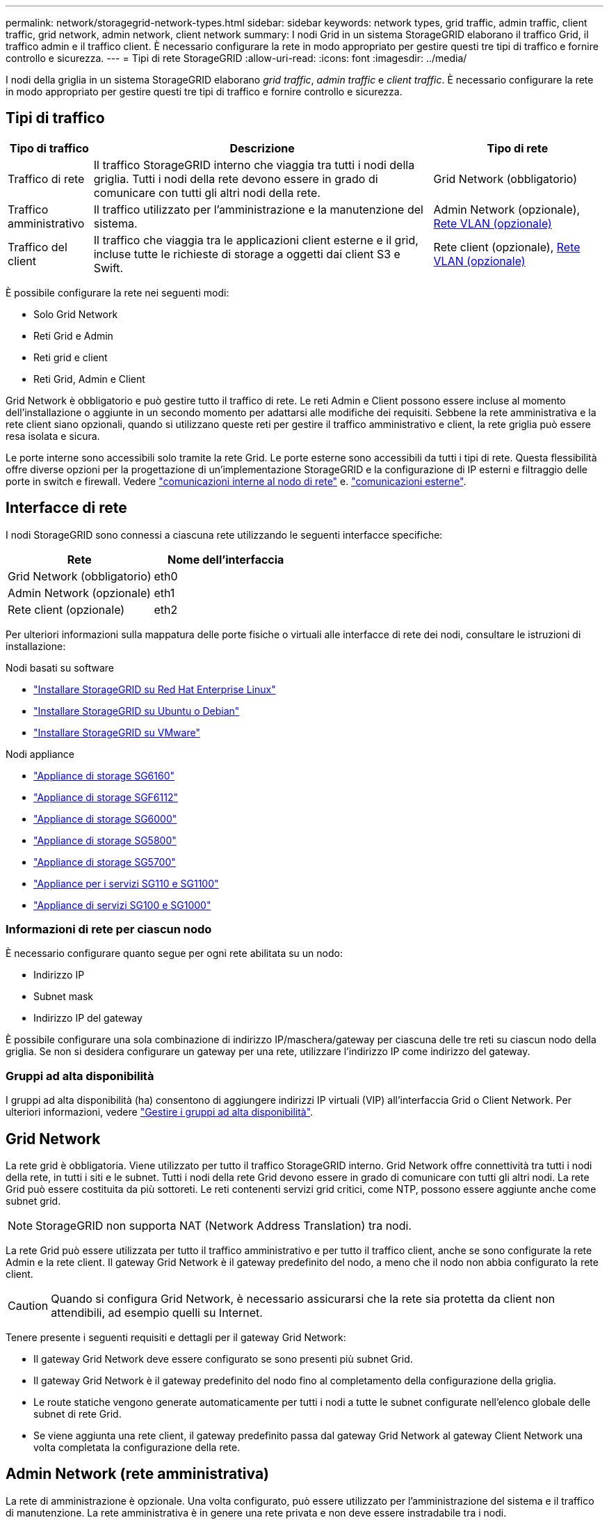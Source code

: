 ---
permalink: network/storagegrid-network-types.html 
sidebar: sidebar 
keywords: network types, grid traffic, admin traffic, client traffic, grid network, admin network, client network 
summary: I nodi Grid in un sistema StorageGRID elaborano il traffico Grid, il traffico admin e il traffico client. È necessario configurare la rete in modo appropriato per gestire questi tre tipi di traffico e fornire controllo e sicurezza. 
---
= Tipi di rete StorageGRID
:allow-uri-read: 
:icons: font
:imagesdir: ../media/


[role="lead"]
I nodi della griglia in un sistema StorageGRID elaborano _grid traffic_, _admin traffic_ e _client traffic_. È necessario configurare la rete in modo appropriato per gestire questi tre tipi di traffico e fornire controllo e sicurezza.



== Tipi di traffico

[cols="1a,4a,2a"]
|===
| Tipo di traffico | Descrizione | Tipo di rete 


 a| 
Traffico di rete
 a| 
Il traffico StorageGRID interno che viaggia tra tutti i nodi della griglia. Tutti i nodi della rete devono essere in grado di comunicare con tutti gli altri nodi della rete.
 a| 
Grid Network (obbligatorio)



 a| 
Traffico amministrativo
 a| 
Il traffico utilizzato per l'amministrazione e la manutenzione del sistema.
 a| 
Admin Network (opzionale), <<Reti VLAN opzionali,Rete VLAN (opzionale)>>



 a| 
Traffico del client
 a| 
Il traffico che viaggia tra le applicazioni client esterne e il grid, incluse tutte le richieste di storage a oggetti dai client S3 e Swift.
 a| 
Rete client (opzionale), <<Reti VLAN opzionali,Rete VLAN (opzionale)>>

|===
È possibile configurare la rete nei seguenti modi:

* Solo Grid Network
* Reti Grid e Admin
* Reti grid e client
* Reti Grid, Admin e Client


Grid Network è obbligatorio e può gestire tutto il traffico di rete. Le reti Admin e Client possono essere incluse al momento dell'installazione o aggiunte in un secondo momento per adattarsi alle modifiche dei requisiti. Sebbene la rete amministrativa e la rete client siano opzionali, quando si utilizzano queste reti per gestire il traffico amministrativo e client, la rete griglia può essere resa isolata e sicura.

Le porte interne sono accessibili solo tramite la rete Grid. Le porte esterne sono accessibili da tutti i tipi di rete. Questa flessibilità offre diverse opzioni per la progettazione di un'implementazione StorageGRID e la configurazione di IP esterni e filtraggio delle porte in switch e firewall. Vedere link:../network/internal-grid-node-communications.html["comunicazioni interne al nodo di rete"] e. link:../network/external-communications.html["comunicazioni esterne"].



== Interfacce di rete

I nodi StorageGRID sono connessi a ciascuna rete utilizzando le seguenti interfacce specifiche:

[cols="1a,1a"]
|===
| Rete | Nome dell'interfaccia 


 a| 
Grid Network (obbligatorio)
 a| 
eth0



 a| 
Admin Network (opzionale)
 a| 
eth1



 a| 
Rete client (opzionale)
 a| 
eth2

|===
Per ulteriori informazioni sulla mappatura delle porte fisiche o virtuali alle interfacce di rete dei nodi, consultare le istruzioni di installazione:

.Nodi basati su software
* link:../rhel/index.html["Installare StorageGRID su Red Hat Enterprise Linux"]
* link:../ubuntu/index.html["Installare StorageGRID su Ubuntu o Debian"]
* link:../vmware/index.html["Installare StorageGRID su VMware"]


.Nodi appliance
* https://docs.netapp.com/us-en/storagegrid-appliances/installconfig/hardware-description-sg6100.html["Appliance di storage SG6160"^]
* https://docs.netapp.com/us-en/storagegrid-appliances/installconfig/hardware-description-sg6100.html["Appliance di storage SGF6112"^]
* https://docs.netapp.com/us-en/storagegrid-appliances/installconfig/hardware-description-sg6000.html["Appliance di storage SG6000"^]
* https://docs.netapp.com/us-en/storagegrid-appliances/installconfig/hardware-description-sg5800.html["Appliance di storage SG5800"^]
* https://docs.netapp.com/us-en/storagegrid-appliances/installconfig/hardware-description-sg5700.html["Appliance di storage SG5700"^]
* https://docs.netapp.com/us-en/storagegrid-appliances/installconfig/hardware-description-sg110-and-1100.html["Appliance per i servizi SG110 e SG1100"^]
* https://docs.netapp.com/us-en/storagegrid-appliances/installconfig/hardware-description-sg100-and-1000.html["Appliance di servizi SG100 e SG1000"^]




=== Informazioni di rete per ciascun nodo

È necessario configurare quanto segue per ogni rete abilitata su un nodo:

* Indirizzo IP
* Subnet mask
* Indirizzo IP del gateway


È possibile configurare una sola combinazione di indirizzo IP/maschera/gateway per ciascuna delle tre reti su ciascun nodo della griglia. Se non si desidera configurare un gateway per una rete, utilizzare l'indirizzo IP come indirizzo del gateway.



=== Gruppi ad alta disponibilità

I gruppi ad alta disponibilità (ha) consentono di aggiungere indirizzi IP virtuali (VIP) all'interfaccia Grid o Client Network. Per ulteriori informazioni, vedere link:../admin/managing-high-availability-groups.html["Gestire i gruppi ad alta disponibilità"].



== Grid Network

La rete grid è obbligatoria. Viene utilizzato per tutto il traffico StorageGRID interno. Grid Network offre connettività tra tutti i nodi della rete, in tutti i siti e le subnet. Tutti i nodi della rete Grid devono essere in grado di comunicare con tutti gli altri nodi. La rete Grid può essere costituita da più sottoreti. Le reti contenenti servizi grid critici, come NTP, possono essere aggiunte anche come subnet grid.


NOTE: StorageGRID non supporta NAT (Network Address Translation) tra nodi.

La rete Grid può essere utilizzata per tutto il traffico amministrativo e per tutto il traffico client, anche se sono configurate la rete Admin e la rete client. Il gateway Grid Network è il gateway predefinito del nodo, a meno che il nodo non abbia configurato la rete client.


CAUTION: Quando si configura Grid Network, è necessario assicurarsi che la rete sia protetta da client non attendibili, ad esempio quelli su Internet.

Tenere presente i seguenti requisiti e dettagli per il gateway Grid Network:

* Il gateway Grid Network deve essere configurato se sono presenti più subnet Grid.
* Il gateway Grid Network è il gateway predefinito del nodo fino al completamento della configurazione della griglia.
* Le route statiche vengono generate automaticamente per tutti i nodi a tutte le subnet configurate nell'elenco globale delle subnet di rete Grid.
* Se viene aggiunta una rete client, il gateway predefinito passa dal gateway Grid Network al gateway Client Network una volta completata la configurazione della rete.




== Admin Network (rete amministrativa)

La rete di amministrazione è opzionale. Una volta configurato, può essere utilizzato per l'amministrazione del sistema e il traffico di manutenzione. La rete amministrativa è in genere una rete privata e non deve essere instradabile tra i nodi.

È possibile scegliere i nodi della griglia su cui attivare la rete di amministrazione.

Quando si utilizza la rete di amministrazione, non è necessario che il traffico amministrativo e di manutenzione si sposti attraverso la rete di griglia. Gli utilizzi tipici della rete di amministrazione includono:

* Accesso alle interfacce utente di Grid Manager e Tenant Manager.
* Accesso a servizi critici come server NTP, server DNS, server KMS (Key Management Server) esterni e server LDAP (Lightweight Directory Access Protocol).
* Accesso ai registri di controllo sui nodi di amministrazione.
* Accesso SSH (Secure Shell Protocol) per manutenzione e supporto.


La rete amministrativa non viene mai utilizzata per il traffico di rete interno. Viene fornito un gateway Admin Network che consente alla rete di amministrazione di comunicare con più sottoreti esterne. Tuttavia, il gateway Admin Network non viene mai utilizzato come gateway predefinito del nodo.

Tenere presente i seguenti requisiti e dettagli per il gateway Admin Network:

* Il gateway Admin Network è necessario se le connessioni vengono effettuate dall'esterno della subnet Admin Network o se sono configurate più subnet Admin Network.
* Vengono creati percorsi statici per ogni subnet configurata nell'elenco subnet di rete amministrativa del nodo.




== Rete client

La rete client è opzionale. Una volta configurato, viene utilizzato per fornire l'accesso ai servizi grid per le applicazioni client come S3 e Swift. Se si prevede di rendere i dati StorageGRID accessibili a una risorsa esterna (ad esempio, un pool di storage cloud o il servizio di replica di StorageGRID), la risorsa esterna può utilizzare anche la rete client. I nodi Grid possono comunicare con qualsiasi subnet raggiungibile tramite il gateway di rete client.

È possibile scegliere i nodi della griglia su cui deve essere attivata la rete client. Non è necessario che tutti i nodi si trovano sulla stessa rete client e i nodi non comunicheranno mai l'uno con l'altro sulla rete client. La rete client non diventa operativa fino al completamento dell'installazione della griglia.

Per una maggiore sicurezza, è possibile specificare che l'interfaccia di rete client di un nodo sia non attendibile in modo che la rete client sia più restrittiva delle connessioni consentite. Se l'interfaccia Client Network di un nodo non è attendibile, l'interfaccia accetta connessioni in uscita come quelle utilizzate dalla replica di CloudMirror, ma accetta solo connessioni in entrata su porte che sono state configurate esplicitamente come endpoint del bilanciamento del carico. Vedere link:../admin/manage-firewall-controls.html["Gestire i controlli firewall"] e. link:../admin/configuring-load-balancer-endpoints.html["Configurare gli endpoint del bilanciamento del carico"].

Quando si utilizza una rete client, il traffico client non deve attraversare la rete griglia. Il traffico Grid Network può essere separato su una rete sicura e non instradabile. I seguenti tipi di nodo sono spesso configurati con una rete client:

* Nodi gateway, perché questi nodi forniscono l'accesso al servizio bilanciamento del carico StorageGRID e all'accesso del client S3 e Swift alla griglia.
* Nodi di storage, perché questi nodi forniscono accesso ai protocolli S3 e Swift, ai Cloud Storage Pools e al servizio di replica CloudMirror.
* Nodi di amministrazione, per garantire che gli utenti tenant possano connettersi a tenant Manager senza dover utilizzare la rete di amministrazione.


Tenere presente quanto segue per il gateway di rete client:

* Il gateway di rete client è necessario se la rete client è configurata.
* Una volta completata la configurazione della griglia, il gateway di rete client diventa il percorso predefinito per il nodo della griglia.




== Reti VLAN opzionali

Se necessario, è possibile utilizzare reti LAN virtuali (VLAN) per il traffico client e per alcuni tipi di traffico amministrativo. Il traffico Grid, tuttavia, non può utilizzare un'interfaccia VLAN. Il traffico StorageGRID interno tra i nodi deve sempre utilizzare la rete griglia su eth0.

Per supportare l'utilizzo delle VLAN, è necessario configurare una o più interfacce su un nodo come interfacce di trunk sullo switch. È possibile configurare l'interfaccia Grid Network (eth0) o l'interfaccia Client Network (eth2) come trunk oppure aggiungere interfacce trunk al nodo.

Se eth0 è configurato come trunk, il traffico Grid Network passa attraverso l'interfaccia nativa del trunk, come configurato sullo switch. Analogamente, se eth2 è configurato come trunk e Client Network è configurato sullo stesso nodo, Client Network utilizza la VLAN nativa della porta trunk come configurata sullo switch.

Solo il traffico admin in entrata, ad esempio utilizzato per il traffico SSH, Grid Manager o Tenant Manager, è supportato sulle reti VLAN. Il traffico in uscita, ad esempio utilizzato per NTP, DNS, LDAP, KMS e Cloud Storage Pool, non è supportato sulle reti VLAN.


NOTE: Le interfacce VLAN possono essere aggiunte solo ai nodi Admin e ai nodi Gateway. Non è possibile utilizzare un'interfaccia VLAN per l'accesso client o amministrativo ai nodi di storage o ai nodi di archivio.

Vedere link:../admin/configure-vlan-interfaces.html["Configurare le interfacce VLAN"] per istruzioni e linee guida.

Le interfacce VLAN vengono utilizzate solo nei gruppi ha e vengono assegnati indirizzi VIP sul nodo attivo. Vedere link:../admin/managing-high-availability-groups.html["Gestire i gruppi ad alta disponibilità"] per istruzioni e linee guida.
